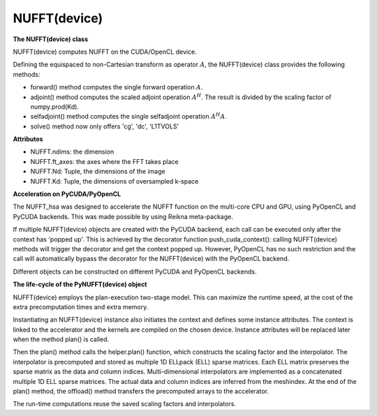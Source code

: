 NUFFT(device)
=============

**The NUFFT(device) class**

NUFFT(device) computes NUFFT on the CUDA/OpenCL device.

Defining the equispaced to non-Cartesian transform as  operator :math:`A`, the
NUFFT(device) class provides the following methods:

- forward() method computes the single forward operation :math:`A`.

- adjoint() method computes the scaled adjoint operation  :math:`A^H`. The result is divided by the scaling factor of numpy.prod(Kd).

- selfadjoint() method computes the single selfadjoint operation :math:`A^H A`.

- solve() method now only offers 'cg', 'dc', 'L1TVOLS'

**Attributes**


- NUFFT.ndims: the dimension

- NUFFT.ft_axes: the axes where the FFT takes place

- NUFFT.Nd: Tuple, the dimensions of the image

- NUFFT.Kd: Tuple, the dimensions of oversampled k-space

**Acceleration on PyCUDA/PyOpenCL**

The NUFFT_hsa was designed to accelerate the NUFFT function 
on the multi-core CPU and GPU, using PyOpenCL and PyCUDA backends.
This was made possible by using Reikna meta-package. 

If multiple NUFFT(device) objects are created with the PyCUDA backend, 
each call can be executed only after the  context has 'popped up'. This is 
achieved by the decorator function push_cuda_context():  
calling NUFFT(device) methods will trigger the decorator and get the context popped up. 
However, PyOpenCL has no such restriction 
and the call will automatically bypass the decorator for the NUFFT(device) 
with the PyOpenCL backend. 

Different objects can be constructed on different PyCUDA and PyOpenCL backends. 

**The life-cycle of the PyNUFFT(device) object**


NUFFT(device) employs the plan-execution two-stage model.
This can maximize the runtime speed, at the cost of the extra precomputation times and extra memory.

Instantiating an NUFFT(device) instance also initiates the context and defines some instance attributes. 
The context is linked to the accelerator and the kernels are compiled on the chosen device.
Instance attributes will be replaced later when the method plan() is called.


Then the plan() method calls the helper.plan() function, 
which constructs the scaling factor and the interpolator.  
The interpolator is precomputed and stored as multiple 1D ELLpack (ELL) sparse matrices. 
Each ELL matrix preserves the sparse matrix as the data and column indices. 
Multi-dimensional interpolators are implemented as a concatenated multiple 1D ELL sparse matrices.
The actual data and column indices are inferred from the meshindex.
At the end of the plan() method, the offload() method transfers the 
precomputed arrays to the accelerator. 

The run-time computations reuse the saved scaling factors and 
interpolators.  

 
  
